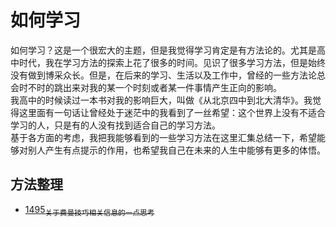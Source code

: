 * 如何学习
如何学习？这是一个很宏大的主题，但是我觉得学习肯定是有方法论的。尤其是高中时代，我在学习方法的探索上花了很多的时间。见识了很多学习方法，但是始终没有做到博采众长。但是，在后来的学习、生活以及工作中，曾经的一些方法论总会时不时的跳出来对我的某一个时刻或者某一件事情产生正向的影响。\\
我高中的时候读过一本书对我的影响巨大，叫做《从北京四中到北大清华》。我觉得这里面有一句话让曾经处于迷茫中的我看到了一丝希望：这个世界上没有不适合学习的人，只是有的人没有找到适合自己的学习方法。\\
基于各方面的考虑，我把我能够看到的一些学习方法在这里汇集总结一下，希望能够对别人产生有点提示的作用，也希望我自己在未来的人生中能够有更多的体悟。
** 方法整理
- [[https://blog.csdn.net/grey_csdn/article/details/127380937][1495_关于费曼技巧相关信息的一点思考]]
